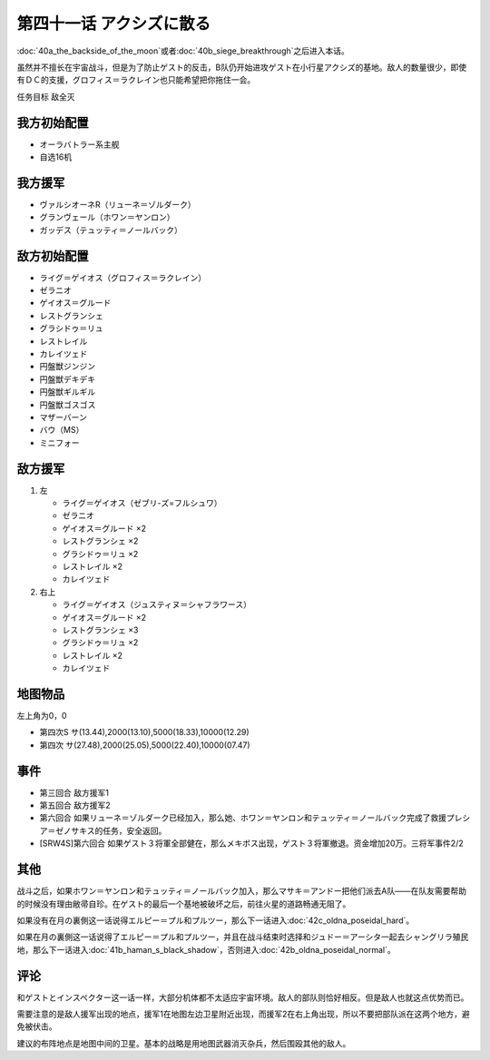 第四十一话 アクシズに散る
================================

\ :doc:`40a_the_backside_of_the_moon`\ 或者\ :doc:`40b_siege_breakthrough`\ 之后进入本话。

虽然并不擅长在宇宙战斗，但是为了防止ゲスト的反击，B队仍开始进攻ゲスト在小行星アクシズ的基地。敌人的数量很少，即使有ＤＣ的支援，グロフィス＝ラクレイン也只能希望把你拖住一会。

任务目标	敌全灭

------------------
我方初始配置
------------------
* オーラバトラー系主舰
* 自选16机

------------------
我方援军
------------------
* ヴァルシオーネR（リューネ＝ゾルダーク）
* グランヴェール（ホワン＝ヤンロン）
* ガッデス（テュッティ＝ノールバック）

------------------
敌方初始配置
------------------
* ライグ＝ゲイオス（グロフィス＝ラクレイン）
* ゼラニオ
* ゲイオス＝グルード
* レストグランシェ
* グラシドゥ＝リュ
* レストレイル
* カレイツェド
* 円盤獣ジンジン
* 円盤獣デキデキ
* 円盤獣ギルギル
* 円盤獣ゴスゴス
* マザーバーン
* バウ（MS）
* ミニフォー

------------------
敌方援军
------------------
#. 左

   * ライグ＝ゲイオス（ゼブリ-ズ=フルシュワ）
   * ゼラニオ
   * ゲイオス＝グルード ×2
   * レストグランシェ ×2
   * グラシドゥ＝リュ ×2
   * レストレイル ×2
   * カレイツェド
   
#. 右上

   * ライグ＝ゲイオス（ジュスティヌ＝シャフラワース）
   * ゲイオス＝グルード ×2
   * レストグランシェ ×3
   * グラシドゥ＝リュ ×2
   * レストレイル ×2
   * カレイツェド

-------------
地图物品
-------------

左上角为0，0

* 第四次S サ(13.44),2000(13.10),5000(18.33),10000(12.29) 
* 第四次 サ(27.48),2000(25.05),5000(22.40),10000(07.47) 


-------------
事件
-------------
* 第三回合 敌方援军1
* 第五回合 敌方援军2
* 第六回合 如果リューネ＝ゾルダーク已经加入，那么她、ホワン＝ヤンロン和テュッティ＝ノールバック完成了救援プレシア＝ゼノサキス的任务，安全返回。
* [SRW4S]第六回合 如果ゲスト３将軍全部健在，那么メキボス出现，ゲスト３将軍撤退。资金增加20万。三将军事件2/2

-------------
其他
-------------

战斗之后，如果ホワン＝ヤンロン和テュッティ＝ノールバック加入，那么マサキ＝アンドー把他们派去A队——在队友需要帮助的时候没有理由敝帚自珍。在ゲスト的最后一个基地被破坏之后，前往火星的道路畅通无阻了。

如果没有在月の裏側这一话说得エルピー＝プル和プルツー，那么下一话进入\ :doc:`42c_oldna_poseidal_hard`\ 。

如果在月の裏側这一话说得了エルピー＝プル和プルツー，并且在战斗结束时选择和ジュドー＝アーシタ一起去シャングリラ殖民地，那么下一话进入\ :doc:`41b_haman_s_black_shadow`\ ，否则进入\ :doc:`42b_oldna_poseidal_normal`\ 。

-------------
评论
-------------
和ゲストとインスペクター这一话一样，大部分机体都不太适应宇宙环境。敌人的部队则恰好相反。但是敌人也就这点优势而已。

需要注意的是敌人援军出现的地点，援军1在地图左边卫星附近出现，而援军2在右上角出现，所以不要把部队派在这两个地方，避免被伏击。

建议的布阵地点是地图中间的卫星。基本的战略是用地图武器消灭杂兵，然后围殴其他的敌人。